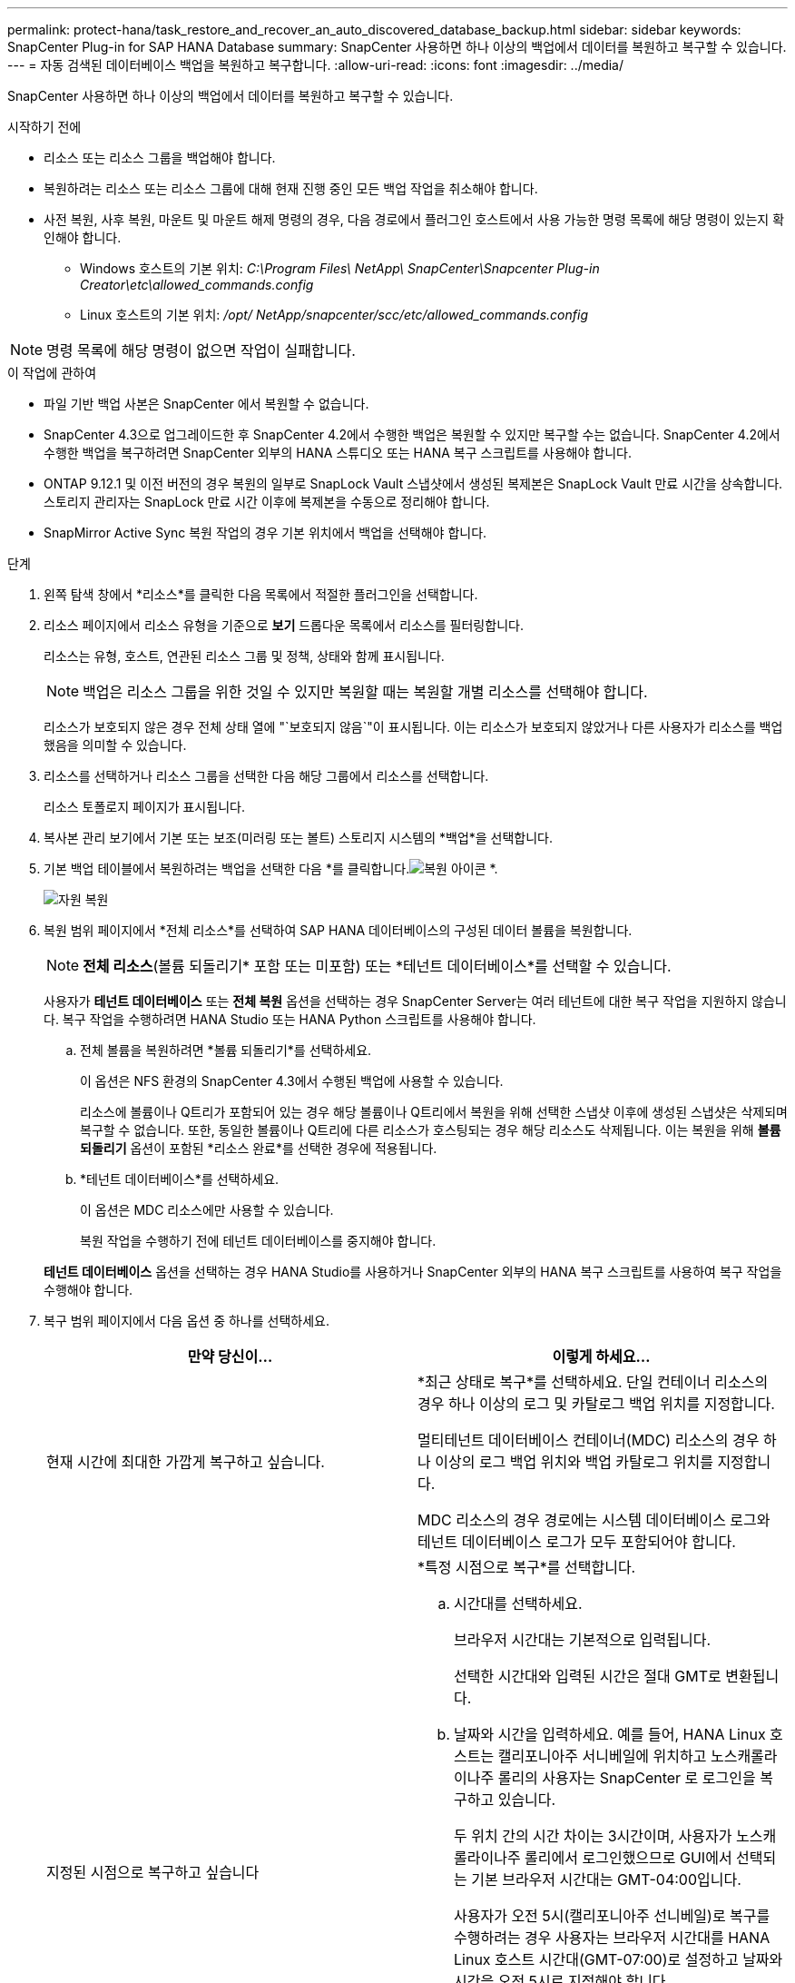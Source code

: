 ---
permalink: protect-hana/task_restore_and_recover_an_auto_discovered_database_backup.html 
sidebar: sidebar 
keywords: SnapCenter Plug-in for SAP HANA Database 
summary: SnapCenter 사용하면 하나 이상의 백업에서 데이터를 복원하고 복구할 수 있습니다. 
---
= 자동 검색된 데이터베이스 백업을 복원하고 복구합니다.
:allow-uri-read: 
:icons: font
:imagesdir: ../media/


[role="lead"]
SnapCenter 사용하면 하나 이상의 백업에서 데이터를 복원하고 복구할 수 있습니다.

.시작하기 전에
* 리소스 또는 리소스 그룹을 백업해야 합니다.
* 복원하려는 리소스 또는 리소스 그룹에 대해 현재 진행 중인 모든 백업 작업을 취소해야 합니다.
* 사전 복원, 사후 복원, 마운트 및 마운트 해제 명령의 경우, 다음 경로에서 플러그인 호스트에서 사용 가능한 명령 목록에 해당 명령이 있는지 확인해야 합니다.
+
** Windows 호스트의 기본 위치: _C:\Program Files\ NetApp\ SnapCenter\Snapcenter Plug-in Creator\etc\allowed_commands.config_
** Linux 호스트의 기본 위치: _/opt/ NetApp/snapcenter/scc/etc/allowed_commands.config_





NOTE: 명령 목록에 해당 명령이 없으면 작업이 실패합니다.

.이 작업에 관하여
* 파일 기반 백업 사본은 SnapCenter 에서 복원할 수 없습니다.
* SnapCenter 4.3으로 업그레이드한 후 SnapCenter 4.2에서 수행한 백업은 복원할 수 있지만 복구할 수는 없습니다.  SnapCenter 4.2에서 수행한 백업을 복구하려면 SnapCenter 외부의 HANA 스튜디오 또는 HANA 복구 스크립트를 사용해야 합니다.
* ONTAP 9.12.1 및 이전 버전의 경우 복원의 일부로 SnapLock Vault 스냅샷에서 생성된 복제본은 SnapLock Vault 만료 시간을 상속합니다. 스토리지 관리자는 SnapLock 만료 시간 이후에 복제본을 수동으로 정리해야 합니다.
* SnapMirror Active Sync 복원 작업의 경우 기본 위치에서 백업을 선택해야 합니다.


.단계
. 왼쪽 탐색 창에서 *리소스*를 클릭한 다음 목록에서 적절한 플러그인을 선택합니다.
. 리소스 페이지에서 리소스 유형을 기준으로 *보기* 드롭다운 목록에서 리소스를 필터링합니다.
+
리소스는 유형, 호스트, 연관된 리소스 그룹 및 정책, 상태와 함께 표시됩니다.

+

NOTE: 백업은 리소스 그룹을 위한 것일 수 있지만 복원할 때는 복원할 개별 리소스를 선택해야 합니다.

+
리소스가 보호되지 않은 경우 전체 상태 열에 "`보호되지 않음`"이 표시됩니다.  이는 리소스가 보호되지 않았거나 다른 사용자가 리소스를 백업했음을 의미할 수 있습니다.

. 리소스를 선택하거나 리소스 그룹을 선택한 다음 해당 그룹에서 리소스를 선택합니다.
+
리소스 토폴로지 페이지가 표시됩니다.

. 복사본 관리 보기에서 기본 또는 보조(미러링 또는 볼트) 스토리지 시스템의 *백업*을 선택합니다.
. 기본 백업 테이블에서 복원하려는 백업을 선택한 다음 *를 클릭합니다.image:../media/restore_icon.gif["복원 아이콘"] *.
+
image::../media/restoring_resource.gif[자원 복원]

. 복원 범위 페이지에서 *전체 리소스*를 선택하여 SAP HANA 데이터베이스의 구성된 데이터 볼륨을 복원합니다.
+

NOTE: *전체 리소스*(볼륨 되돌리기* 포함 또는 미포함) 또는 *테넌트 데이터베이스*를 선택할 수 있습니다.

+
사용자가 *테넌트 데이터베이스* 또는 *전체 복원* 옵션을 선택하는 경우 SnapCenter Server는 여러 테넌트에 대한 복구 작업을 지원하지 않습니다.  복구 작업을 수행하려면 HANA Studio 또는 HANA Python 스크립트를 사용해야 합니다.

+
.. 전체 볼륨을 복원하려면 *볼륨 되돌리기*를 선택하세요.
+
이 옵션은 NFS 환경의 SnapCenter 4.3에서 수행된 백업에 사용할 수 있습니다.

+
리소스에 볼륨이나 Q트리가 포함되어 있는 경우 해당 볼륨이나 Q트리에서 복원을 위해 선택한 스냅샷 이후에 생성된 스냅샷은 삭제되며 복구할 수 없습니다.  또한, 동일한 볼륨이나 Q트리에 다른 리소스가 호스팅되는 경우 해당 리소스도 삭제됩니다.  이는 복원을 위해 *볼륨 되돌리기* 옵션이 포함된 *리소스 완료*를 선택한 경우에 적용됩니다.

.. *테넌트 데이터베이스*를 선택하세요.
+
이 옵션은 MDC 리소스에만 사용할 수 있습니다.

+
복원 작업을 수행하기 전에 테넌트 데이터베이스를 중지해야 합니다.

+
*테넌트 데이터베이스* 옵션을 선택하는 경우 HANA Studio를 사용하거나 SnapCenter 외부의 HANA 복구 스크립트를 사용하여 복구 작업을 수행해야 합니다.



. 복구 범위 페이지에서 다음 옵션 중 하나를 선택하세요.
+
|===
| 만약 당신이... | 이렇게 하세요... 


 a| 
현재 시간에 최대한 가깝게 복구하고 싶습니다.
 a| 
*최근 상태로 복구*를 선택하세요.  단일 컨테이너 리소스의 경우 하나 이상의 로그 및 카탈로그 백업 위치를 지정합니다.

멀티테넌트 데이터베이스 컨테이너(MDC) 리소스의 경우 하나 이상의 로그 백업 위치와 백업 카탈로그 위치를 지정합니다.

MDC 리소스의 경우 경로에는 시스템 데이터베이스 로그와 테넌트 데이터베이스 로그가 모두 포함되어야 합니다.



 a| 
지정된 시점으로 복구하고 싶습니다
 a| 
*특정 시점으로 복구*를 선택합니다.

.. 시간대를 선택하세요.
+
브라우저 시간대는 기본적으로 입력됩니다.

+
선택한 시간대와 입력된 시간은 절대 GMT로 변환됩니다.

.. 날짜와 시간을 입력하세요.  예를 들어, HANA Linux 호스트는 캘리포니아주 서니베일에 위치하고 노스캐롤라이나주 롤리의 사용자는 SnapCenter 로 로그인을 복구하고 있습니다.
+
두 위치 간의 시간 차이는 3시간이며, 사용자가 노스캐롤라이나주 롤리에서 로그인했으므로 GUI에서 선택되는 기본 브라우저 시간대는 GMT-04:00입니다.

+
사용자가 오전 5시(캘리포니아주 선니베일)로 복구를 수행하려는 경우 사용자는 브라우저 시간대를 HANA Linux 호스트 시간대(GMT-07:00)로 설정하고 날짜와 시간을 오전 5시로 지정해야 합니다.

+
단일 컨테이너 리소스의 경우 하나 이상의 로그 및 카탈로그 백업 위치를 지정합니다.

+
MDC 리소스의 경우 하나 이상의 로그 백업 위치와 백업 카탈로그 위치를 지정합니다.

+
MDC 리소스의 경우 경로에는 시스템 데이터베이스 로그와 테넌트 데이터베이스 로그가 모두 포함되어야 합니다.





 a| 
특정 데이터 백업으로 복구하고 싶습니다
 a| 
*지정된 데이터 백업으로 복구*를 선택합니다.



 a| 
복구하고 싶지 않아요
 a| 
*복구 안 함*을 선택하세요.  HANA Studio에서 수동으로 복구 작업을 수행해야 합니다.

|===
+
호스트와 플러그인이 모두 SnapCenter 4.3으로 업그레이드되었고, 복원을 위해 선택한 백업이 리소스가 자동 검색된 리소스로 변환되거나 검색된 후에 수행된 경우, SnapCenter 4.3으로 업그레이드한 후에 수행된 백업만 복구할 수 있습니다.

. 사전 작업 페이지에서 복원 작업을 수행하기 전에 실행할 사전 복원 및 마운트 해제 명령을 입력합니다.
+
자동 검색된 리소스에는 마운트 해제 명령을 사용할 수 없습니다.

. Post ops 페이지에서 복구 작업을 수행한 후 실행할 mount 및 post restore 명령을 입력합니다.
+
자동 검색된 리소스에는 마운트 명령을 사용할 수 없습니다.

. 알림 페이지의 *이메일 환경 설정* 드롭다운 목록에서 이메일을 보낼 시나리오를 선택합니다.
+
또한 발신자와 수신자의 이메일 주소와 이메일 제목을 지정해야 합니다.  SMTP는 *설정* > *전역 설정* 페이지에서도 구성해야 합니다.

. 요약을 검토한 후 *마침*을 클릭하세요.
. *모니터* > *작업*을 클릭하여 작업 진행 상황을 모니터링하세요.

